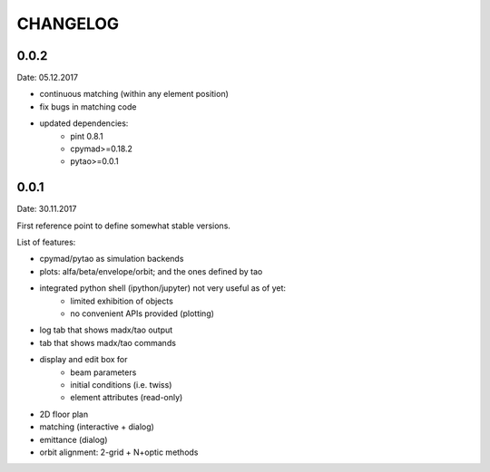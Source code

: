 CHANGELOG
~~~~~~~~~

0.0.2
-----
Date: 05.12.2017

- continuous matching (within any element position)
- fix bugs in matching code
- updated dependencies:
        * pint 0.8.1
        * cpymad>=0.18.2
        * pytao>=0.0.1


0.0.1
-----
Date: 30.11.2017

First reference point to define somewhat stable versions.

List of features:

- cpymad/pytao as simulation backends

- plots: alfa/beta/envelope/orbit; and the ones defined by tao

- integrated python shell (ipython/jupyter) not very useful as of yet:
        * limited exhibition of objects
        * no convenient APIs provided (plotting)

- log tab that shows madx/tao output

- tab that shows madx/tao commands

- display and edit box for
        * beam parameters
        * initial conditions (i.e. twiss)
        * element attributes (read-only)

- 2D floor plan

- matching (interactive + dialog)

- emittance (dialog)

- orbit alignment: 2-grid + N+optic methods
